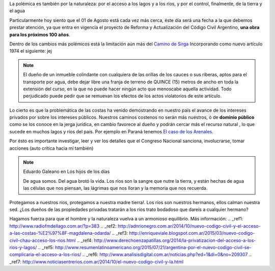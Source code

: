.. title: Dominio Público o Privado
.. slug: rio_publico_privato
.. date: 2015-07-26 11:56:38 UTC-03:00
.. tags: 
.. category: 
.. link: 
.. description: 
.. type: text

La polémica es también por la naturaleza: por el acceso a los lagos y 
a los ríos, y por el control, finalmente, de la tierra y el agua

Particularmente hoy siento que el 01 de Agosto está cada vez más cerca,
éste día será una fecha a la que debemos prestar atención, ya que entra
en vigencia el proyecto de Reforma y Actualización del Código Civil Argentino,
**una obra para los próximos 100 años**.

Dentro de los cambios más polémicos está la limitación aún más del
`Camino de Sirga <https://es.wikipedia.org/wiki/Camino_de_sirga>`_ Incorporando como nuevo artículo 1974 el siguiente:  jej

.. note::
	
	El dueño de un inmueble colindante con cualquiera de las orillas de 
	los cauces o sus riberas, aptos para el transporte por agua, debe 
	dejar libre una franja de terreno de QUINCE (15) metros de ancho 
	en toda la extensión del curso, en la que no puede hacer ningún 
	acto que menoscabe aquella actividad. Todo perjudicado puede pedir 
	que se remuevan los efectos de los actos violatorios de este artículo.

Lo cierto es que la problemática de las costas ha venido demostrando en 
nuestro país el avance de los intereses privados por sobre los intereses 
públicos. Nuestros caminos costenos no serán más nuestros, ó de 
**dominio público** como se los conoce en la jerga jurídica, en cambio
favorece al dueño y podrán cercar más el recurso natural , lo que sucede 
en muchos lagos y ríos del país. Por ejemplo en Paraná tenemos `El caso 
de los Arenales <http://entreriosahora.com/los-arenales-como-el-agua-de-todos/>`_.

Por ésto es importante investigar, leer y ver los detalles que el Congreso
Nacional sanciona, involucrarse, tomar acciones (auto crítica hacia mí también)

.. note:: Eduardo Galeano en Los hijos de los días 
	
	De agua somos. Del agua brotó la vida. Los ríos son la sangre que 
	nutre la tierra, y están hechas de agua las células que nos piensan, 
	las lágrimas que nos lloran y la memoria que nos recuerda.

Protegamos a nuestros ríos, protegamos a nuestra madre tierra!. Los ríos son 
nuestros hermanos, ellos calman nuestra sed. ¿Los dueños de las propiedades 
privadas tratarán a los ríos trato bodadoso que dareís a cualquier hermano?

Hagamos fuerza para que el hombre y la naturaleza vuelva a un armonioso equilibrio.
Más información:
.. _ref1: http://www.radiofmdellago.com.ar/?p=383
.. _ref2: http://adnrionegro.com.ar/2014/10/nuevo-codigo-civil-y-el-acceso-a-las-costas-%E2%97%8F-magdalena-odarda/
.. _ref3: http://enriqueviale.blogspot.com.ar/2015/03/nuevo-codigo-civil-chau-acceso-los-rios.html
.. _ref4: http://www.derechoenzapatillas.org/2014/la-privatizacion-del-acceso-a-los-rios-y-lagos/ 
.. _ref5: http://www.resumenlatinoamericano.org/2015/07/21/argentina-por-el-nuevo-codigo-civil-se-complicaria-el-acceso-a-los-rios/
.. _ref6: http://www.analisisdigital.com.ar/noticias.php?ed=1&di=0&no=209307
.. _ref7: http://www.noticiasentrerios.com.ar/2014/10/el-nuevo-codigo-civil-y-la.html
